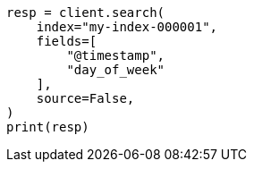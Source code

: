 // This file is autogenerated, DO NOT EDIT
// mapping/runtime.asciidoc:723

[source, python]
----
resp = client.search(
    index="my-index-000001",
    fields=[
        "@timestamp",
        "day_of_week"
    ],
    source=False,
)
print(resp)
----

